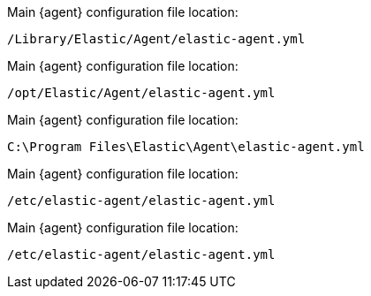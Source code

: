 // tag::mac[]

// lint disable
Main {agent} configuration file location:

`/Library/Elastic/Agent/elastic-agent.yml`

// end::mac[]

// tag::linux[]

Main {agent} configuration file location:

`/opt/Elastic/Agent/elastic-agent.yml`

// end::linux[]

// tag::win[]

Main {agent} configuration file location:

`C:\Program Files\Elastic\Agent\elastic-agent.yml`

// end::win[]

// tag::deb[]

Main {agent} configuration file location:

`/etc/elastic-agent/elastic-agent.yml`

// end::deb[]

// tag::rpm[]

Main {agent} configuration file location:

`/etc/elastic-agent/elastic-agent.yml`

// end::rpm[]